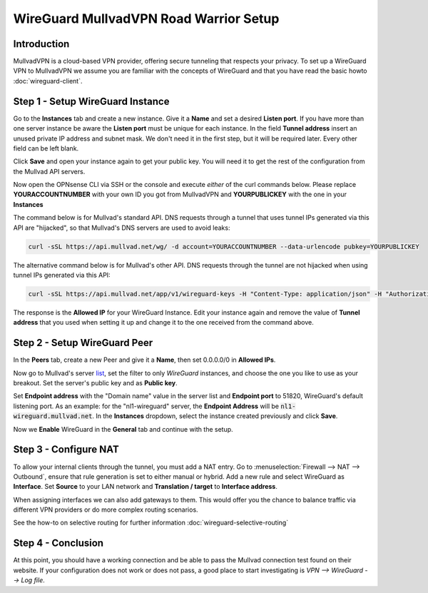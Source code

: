 =======================================
WireGuard MullvadVPN Road Warrior Setup
=======================================

------------
Introduction
------------

MullvadVPN is a cloud-based VPN provider, offering secure tunneling that respects your privacy. 
To set up a WireGuard VPN to MullvadVPN we assume you are familiar with the concepts of WireGuard and that
you have read the basic howto :doc:`wireguard-client`.

----------------------------------
Step 1 - Setup WireGuard Instance
----------------------------------

Go to the **Instances** tab and create a new instance. Give it a **Name** and set a desired **Listen port**.
If you have more than one server instance be aware the **Listen port** must be unique for each instance. In
the field **Tunnel address** insert an unused private IP address and subnet mask. We don't need it in
the first step, but it will be required later. Every other field can be left blank.

Click **Save** and open your instance again to get your public key. You will need it to get the rest
of the configuration from the Mullvad API servers.

Now open the OPNsense CLI via SSH or the console and execute *either* of the curl commands below. Please replace
**YOURACCOUNTNUMBER** with your own ID you got from MullvadVPN and **YOURPUBLICKEY** with the one in your **Instances**

The command below is for Mullvad's standard API. DNS requests through a tunnel that uses tunnel IPs generated via this API are "hijacked", so that Mullvad's DNS servers are used to avoid leaks:

.. code-block:: sh

    curl -sSL https://api.mullvad.net/wg/ -d account=YOURACCOUNTNUMBER --data-urlencode pubkey=YOURPUBLICKEY

The alternative command below is for Mullvad's other API. DNS requests through the tunnel are not hijacked when using tunnel IPs generated via this API:

.. code-block:: sh

	curl -sSL https://api.mullvad.net/app/v1/wireguard-keys -H "Content-Type: application/json" -H "Authorization: Token YOURACCOUNTNUMBER" -d '{"pubkey":"YOURPUBLICKEY"}'
    
The response is the **Allowed IP** for your WireGuard Instance. Edit your instance again and remove
the value of **Tunnel address** that you used when setting it up and change it to the one received from the command above.

--------------------------------
Step 2 - Setup WireGuard Peer
--------------------------------

In the **Peers** tab, create a new Peer and give it a **Name**, then set 0.0.0.0/0 in **Allowed IPs**.

Now go to Mullvad's server list_, set the filter to only `WireGuard` instances, and choose the one you like to use as your breakout. Set the server's public key and as **Public key**.

Set **Endpoint address** with the "Domain name" value in the server list and **Endpoint port** to 51820, WireGuard's default listening port.
As an example: for the "nl1-wireguard" server, the **Endpoint Address** will be :code:`nl1-wireguard.mullvad.net`.
In the **Instances** dropdown, select the instance created previously and click **Save**.

.. _list: https://www.mullvad.net/en/servers/

Now we **Enable** WireGuard in the **General** tab and continue with the setup.

--------------------------------
Step 3 - Configure NAT
--------------------------------

To allow your internal clients through the tunnel, you must add a NAT entry. Go to 
:menuselection:`Firewall --> NAT --> Outbound`, ensure that rule generation is set to either manual
or hybrid. Add a new rule and select WireGuard as **Interface**. Set **Source** to your
LAN network and **Translation / target** to **Interface address**.

When assigning interfaces we can also add gateways to them. This would offer you the chance to 
balance traffic via different VPN providers or do more complex routing scenarios.

See the how-to on selective routing for further information :doc:`wireguard-selective-routing`

--------------------------------
Step 4 - Conclusion
--------------------------------

At this point, you should have a working connection and be able to pass the Mullvad connection test found on their website.
If your configuration does not work or does not pass, a good place to start investigating is `VPN --> WireGuard --> Log file`.
